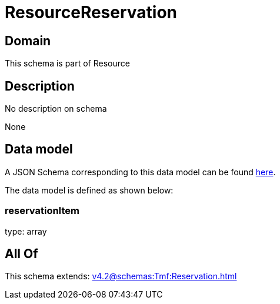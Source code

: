 = ResourceReservation

[#domain]
== Domain

This schema is part of Resource

[#description]
== Description

No description on schema

None

[#data_model]
== Data model

A JSON Schema corresponding to this data model can be found https://tmforum.org[here].

The data model is defined as shown below:


=== reservationItem
type: array


[#all_of]
== All Of

This schema extends: xref:v4.2@schemas:Tmf:Reservation.adoc[]
